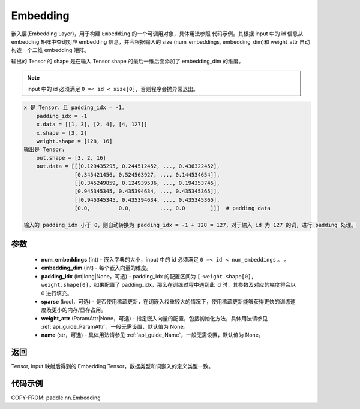 .. _cn_api_nn_Embedding:

Embedding
-------------------------------

.. py:class:: paddle.nn.Embedding(num_embeddings, embedding_dim, padding_idx=None, sparse=False, weight_attr=None, name=None)

嵌入层(Embedding Layer)，用于构建 ``Embedding`` 的一个可调用对象，具体用法参照 ``代码示例``。其根据 input 中的 id 信息从 embedding 矩阵中查询对应 embedding 信息，并会根据输入的 size (num_embeddings, embedding_dim)和 weight_attr 自动构造一个二维 embedding 矩阵。

输出的 Tensor 的 shape 是在输入 Tensor shape 的最后一维后面添加了 embedding_dim 的维度。

.. note::
   input 中的 id 必须满足 ``0 =< id < size[0]``，否则程序会抛异常退出。

.. code-block:: text

        x 是 Tensor，且 padding_idx = -1。
            padding_idx = -1
            x.data = [[1, 3], [2, 4], [4, 127]]
            x.shape = [3, 2]
            weight.shape = [128, 16]
        输出是 Tensor:
            out.shape = [3, 2, 16]
            out.data = [[[0.129435295, 0.244512452, ..., 0.436322452],
                        [0.345421456, 0.524563927, ..., 0.144534654]],
                        [[0.345249859, 0.124939536, ..., 0.194353745],
                        [0.945345345, 0.435394634, ..., 0.435345365]],
                        [[0.945345345, 0.435394634, ..., 0.435345365],
                        [0.0,         0.0,         ..., 0.0        ]]]  # padding data

        输入的 padding_idx 小于 0，则自动转换为 padding_idx = -1 + 128 = 127，对于输入 id 为 127 的词，进行 padding 处理。



参数
::::::::::::

    - **num_embeddings** (int) - 嵌入字典的大小，input 中的 id 必须满足 ``0 =< id < num_embeddings`` 。 。
    - **embedding_dim** (int) - 每个嵌入向量的维度。
    - **padding_idx** (int|long|None，可选) - padding_idx 的配置区间为 ``[-weight.shape[0], weight.shape[0]``，如果配置了 padding_idx，那么在训练过程中遇到此 id 时，其参数及对应的梯度将会以 0 进行填充。
    - **sparse** (bool，可选) - 是否使用稀疏更新，在词嵌入权重较大的情况下，使用稀疏更新能够获得更快的训练速度及更小的内存/显存占用。
    - **weight_attr** (ParamAttr|None，可选) - 指定嵌入向量的配置，包括初始化方法，具体用法请参见 :ref:`api_guide_ParamAttr`，一般无需设置，默认值为 None。
    - **name** (str，可选) - 具体用法请参见 :ref:`api_guide_Name`，一般无需设置，默认值为 None。


返回
::::::::::::
Tensor, input 映射后得到的 Embedding Tensor，数据类型和词嵌入的定义类型一致。


代码示例
::::::::::::

COPY-FROM: paddle.nn.Embedding

